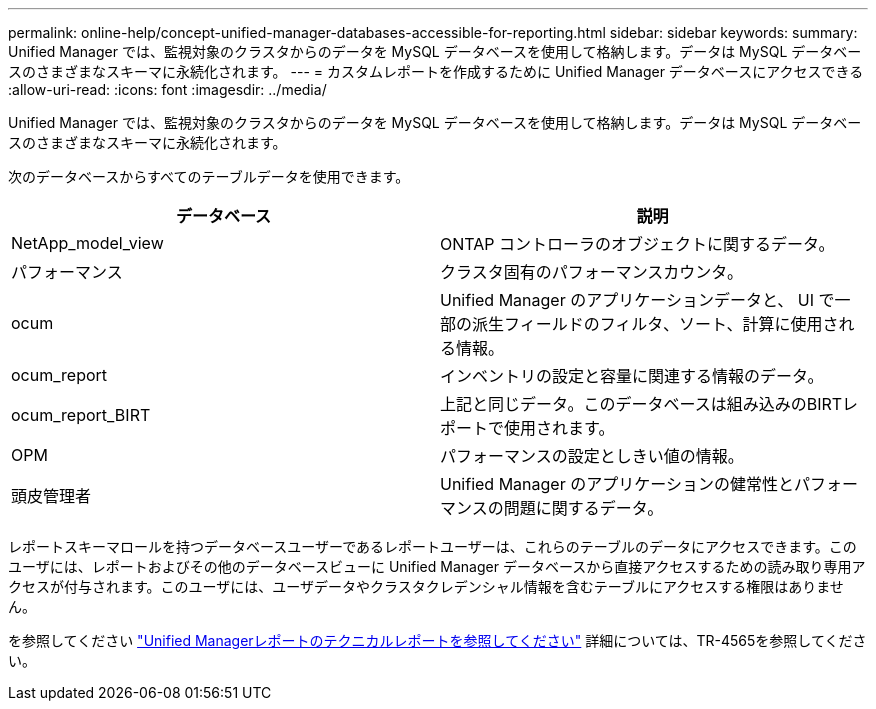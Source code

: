 ---
permalink: online-help/concept-unified-manager-databases-accessible-for-reporting.html 
sidebar: sidebar 
keywords:  
summary: Unified Manager では、監視対象のクラスタからのデータを MySQL データベースを使用して格納します。データは MySQL データベースのさまざまなスキーマに永続化されます。 
---
= カスタムレポートを作成するために Unified Manager データベースにアクセスできる
:allow-uri-read: 
:icons: font
:imagesdir: ../media/


[role="lead"]
Unified Manager では、監視対象のクラスタからのデータを MySQL データベースを使用して格納します。データは MySQL データベースのさまざまなスキーマに永続化されます。

次のデータベースからすべてのテーブルデータを使用できます。

[cols="1a,1a"]
|===
| データベース | 説明 


 a| 
NetApp_model_view
 a| 
ONTAP コントローラのオブジェクトに関するデータ。



 a| 
パフォーマンス
 a| 
クラスタ固有のパフォーマンスカウンタ。



 a| 
ocum
 a| 
Unified Manager のアプリケーションデータと、 UI で一部の派生フィールドのフィルタ、ソート、計算に使用される情報。



 a| 
ocum_report
 a| 
インベントリの設定と容量に関連する情報のデータ。



 a| 
ocum_report_BIRT
 a| 
上記と同じデータ。このデータベースは組み込みのBIRTレポートで使用されます。



 a| 
OPM
 a| 
パフォーマンスの設定としきい値の情報。



 a| 
頭皮管理者
 a| 
Unified Manager のアプリケーションの健常性とパフォーマンスの問題に関するデータ。

|===
レポートスキーマロールを持つデータベースユーザーであるレポートユーザーは、これらのテーブルのデータにアクセスできます。このユーザには、レポートおよびその他のデータベースビューに Unified Manager データベースから直接アクセスするための読み取り専用アクセスが付与されます。このユーザには、ユーザデータやクラスタクレデンシャル情報を含むテーブルにアクセスする権限はありません。

を参照してください http://www.netapp.com/us/media/tr-4565.pdf["Unified Managerレポートのテクニカルレポートを参照してください"] 詳細については、TR-4565を参照してください。
